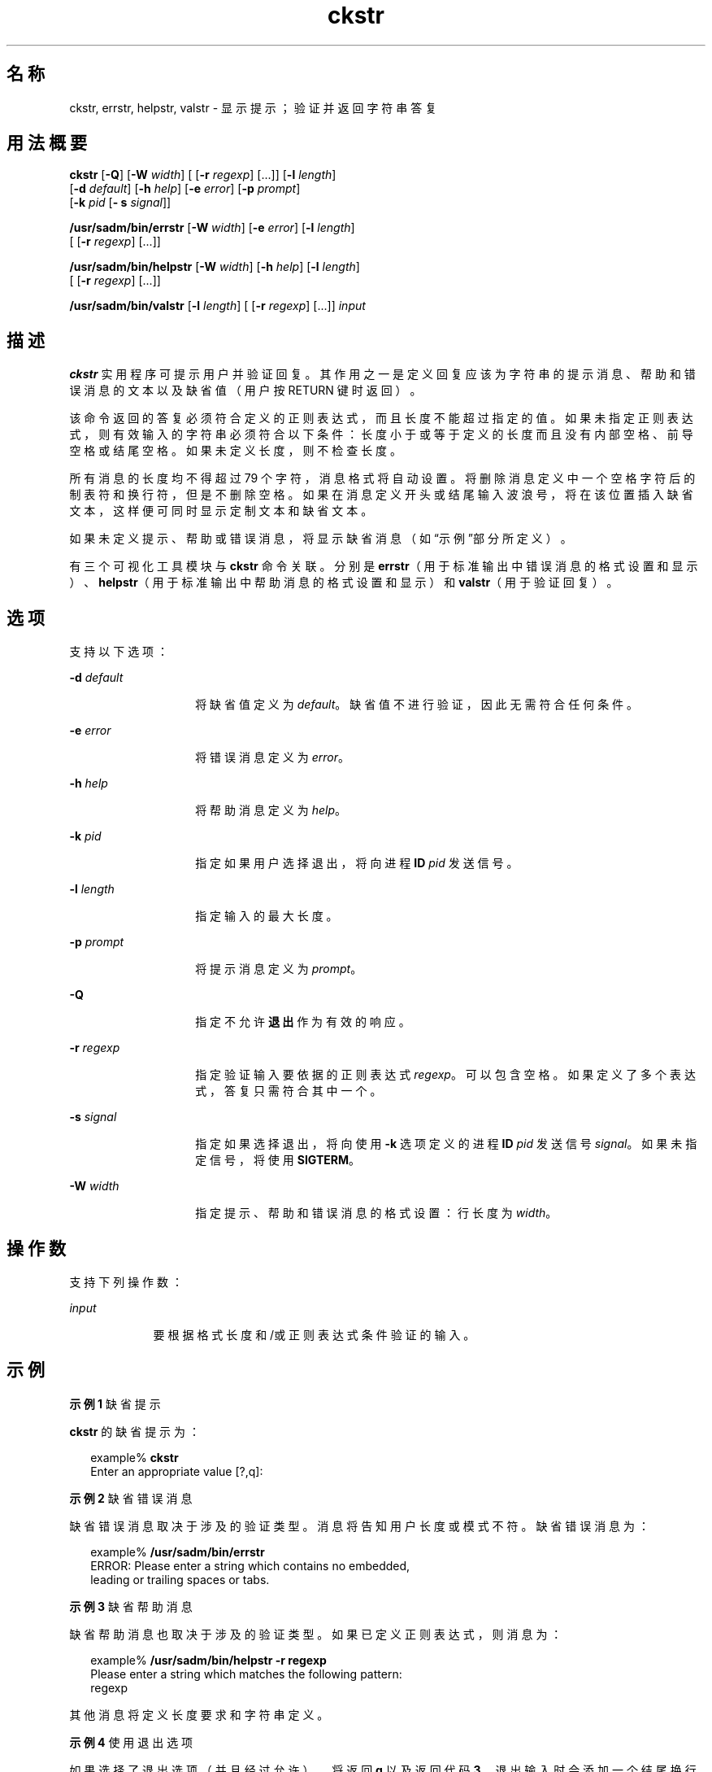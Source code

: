 '\" te
.\"  Copyright 1989 AT&T Copyright (c) 2001, Sun Microsystems, Inc. All Rights Reserved
.TH ckstr 1 "1992 年 9 月 14 日" "SunOS 5.11" "用户命令"
.SH 名称
ckstr, errstr, helpstr, valstr \- 显示提示；验证并返回字符串答复
.SH 用法概要
.LP
.nf
\fBckstr\fR [\fB-Q\fR] [\fB-W\fR \fIwidth\fR] [ [\fB-r\fR \fIregexp\fR] [...]] [\fB-l\fR \fIlength\fR] 
     [\fB-d\fR \fIdefault\fR] [\fB-h\fR \fIhelp\fR] [\fB-e\fR \fIerror\fR] [\fB-p\fR \fIprompt\fR] 
     [\fB-k\fR \fIpid\fR [\fB- s\fR \fIsignal\fR]]
.fi

.LP
.nf
\fB/usr/sadm/bin/errstr\fR [\fB-W\fR \fIwidth\fR] [\fB-e\fR \fIerror\fR] [\fB-l\fR \fIlength\fR] 
     [ [\fB-r\fR \fIregexp\fR] [...]]
.fi

.LP
.nf
\fB/usr/sadm/bin/helpstr\fR [\fB-W\fR \fIwidth\fR] [\fB-h\fR \fIhelp\fR] [\fB-l\fR \fIlength\fR] 
     [ [\fB-r\fR \fIregexp\fR] [...]]
.fi

.LP
.nf
\fB/usr/sadm/bin/valstr\fR [\fB-l\fR \fIlength\fR] [ [\fB-r\fR \fIregexp\fR] [...]] \fIinput\fR
.fi

.SH 描述
.sp
.LP
\fBckstr\fR 实用程序可提示用户并验证回复。其作用之一是定义回复应该为字符串的提示消息、帮助和错误消息的文本以及缺省值（用户按 RETURN 键时返回）。
.sp
.LP
该命令返回的答复必须符合定义的正则表达式，而且长度不能超过指定的值。如果未指定正则表达式，则有效输入的字符串必须符合以下条件：长度小于或等于定义的长度而且没有内部空格、前导空格或结尾空格。如果未定义长度，则不检查长度。
.sp
.LP
所有消息的长度均不得超过 79 个字符，消息格式将自动设置。将删除消息定义中一个空格字符后的制表符和换行符，但是不删除空格。如果在消息定义开头或结尾输入波浪号，将在该位置插入缺省文本，这样便可同时显示定制文本和缺省文本。
.sp
.LP
如果未定义提示、帮助或错误消息，将显示缺省消息（如“示例”部分所定义）。
.sp
.LP
有三个可视化工具模块与 \fBckstr\fR 命令关联。分别是 \fBerrstr\fR（用于标准输出中错误消息的格式设置和显示）、\fBhelpstr\fR（用于标准输出中帮助消息的格式设置和显示）和 \fBvalstr\fR（用于验证回复）。 
.SH 选项
.sp
.LP
支持以下选项：
.sp
.ne 2
.mk
.na
\fB\fB-d\fR \fIdefault\fR\fR
.ad
.RS 14n
.rt  
将缺省值定义为 \fIdefault\fR。缺省值不进行验证，因此无需符合任何条件。
.RE

.sp
.ne 2
.mk
.na
\fB\fB-e\fR \fIerror\fR\fR
.ad
.RS 14n
.rt  
将错误消息定义为 \fIerror\fR。
.RE

.sp
.ne 2
.mk
.na
\fB\fB-h\fR \fIhelp\fR\fR
.ad
.RS 14n
.rt  
将帮助消息定义为 \fIhelp\fR。
.RE

.sp
.ne 2
.mk
.na
\fB\fB-k\fR \fIpid\fR\fR
.ad
.RS 14n
.rt  
指定如果用户选择退出，将向进程 \fBID\fR \fIpid\fR 发送信号。
.RE

.sp
.ne 2
.mk
.na
\fB\fB-l\fR \fIlength\fR\fR
.ad
.RS 14n
.rt  
指定输入的最大长度。
.RE

.sp
.ne 2
.mk
.na
\fB\fB-p\fR \fIprompt\fR\fR
.ad
.RS 14n
.rt  
将提示消息定义为 \fIprompt\fR。
.RE

.sp
.ne 2
.mk
.na
\fB\fB-Q\fR\fR
.ad
.RS 14n
.rt  
指定不允许\fB退出\fR作为有效的响应。
.RE

.sp
.ne 2
.mk
.na
\fB\fB-r\fR \fIregexp\fR\fR
.ad
.RS 14n
.rt  
指定验证输入要依据的正则表达式 \fIregexp\fR。可以包含空格。如果定义了多个表达式，答复只需符合其中一个。
.RE

.sp
.ne 2
.mk
.na
\fB\fB-s\fR \fIsignal\fR\fR
.ad
.RS 14n
.rt  
指定如果选择退出，将向使用 \fB-k\fR 选项定义的进程 \fBID\fR \fIpid\fR 发送信号 \fIsignal\fR。如果未指定信号，将使用 \fBSIGTERM\fR。
.RE

.sp
.ne 2
.mk
.na
\fB\fB-W\fR \fIwidth\fR\fR
.ad
.RS 14n
.rt  
指定提示、帮助和错误消息的格式设置：行长度为 \fIwidth\fR。
.RE

.SH 操作数
.sp
.LP
支持下列操作数：
.sp
.ne 2
.mk
.na
\fB\fIinput\fR\fR
.ad
.RS 9n
.rt  
要根据格式长度和/或正则表达式条件验证的输入。
.RE

.SH 示例
.LP
\fB示例 1 \fR缺省提示
.sp
.LP
\fBckstr\fR 的缺省提示为：

.sp
.in +2
.nf
example% \fBckstr\fR
Enter an appropriate value [?,q]:
.fi
.in -2
.sp

.LP
\fB示例 2 \fR缺省错误消息
.sp
.LP
缺省错误消息取决于涉及的验证类型。消息将告知用户长度或模式不符。缺省错误消息为：

.sp
.in +2
.nf
example% \fB/usr/sadm/bin/errstr\fR
ERROR: Please enter a string which contains no embedded,
leading or trailing spaces or tabs.
.fi
.in -2
.sp

.LP
\fB示例 3 \fR缺省帮助消息
.sp
.LP
缺省帮助消息也取决于涉及的验证类型。如果已定义正则表达式，则消息为：

.sp
.in +2
.nf
example% \fB/usr/sadm/bin/helpstr \fR\fB-r\fR\fB regexp\fR
Please enter a string which matches the following pattern:
regexp
.fi
.in -2
.sp

.sp
.LP
其他消息将定义长度要求和字符串定义。

.LP
\fB示例 4 \fR使用退出选项
.sp
.LP
如果选择了退出选项（并且经过允许），将返回 \fBq\fR 以及返回代码 \fB3\fR。退出输入时会添加一个结尾换行符。

.LP
\fB示例 5 \fR使用 valstr 模块
.sp
.LP
\fBvalstr\fR 模块将生成有关标准错误的使用消息。如果成功，将返回\fB0\fR ；如果失败，将返回非零值。

.sp
.in +2
.nf
example% \fB/usr/sadm/bin/valstr\fR
usage: valstr [\fB-l\fR length] [[\fB-r\fR regexp] [\|.\|.\|.\|]] input
.fi
.in -2
.sp

.SH 退出状态
.sp
.LP
将返回以下退出值：
.sp
.ne 2
.mk
.na
\fB\fB0\fR\fR
.ad
.RS 5n
.rt  
成功执行。
.RE

.sp
.ne 2
.mk
.na
\fB\fB1\fR\fR
.ad
.RS 5n
.rt  
输入中出现 \fBEOF\fR、\fB-W\fR 选项中的宽度为负数或者用法错误。
.RE

.sp
.ne 2
.mk
.na
\fB\fB2\fR\fR
.ad
.RS 5n
.rt  
正则表达式无效。
.RE

.sp
.ne 2
.mk
.na
\fB\fB3\fR\fR
.ad
.RS 5n
.rt  
用户终止（退出）。
.RE

.SH 属性
.sp
.LP
有关下列属性的说明，请参见 \fBattributes\fR(5)：
.sp

.sp
.TS
tab() box;
cw(2.75i) |cw(2.75i) 
lw(2.75i) |lw(2.75i) 
.
属性类型属性值
_
可用性system/core-os
.TE

.SH 另请参见
.sp
.LP
\fBsignal.h\fR(3HEAD)、\fBattributes\fR(5)
